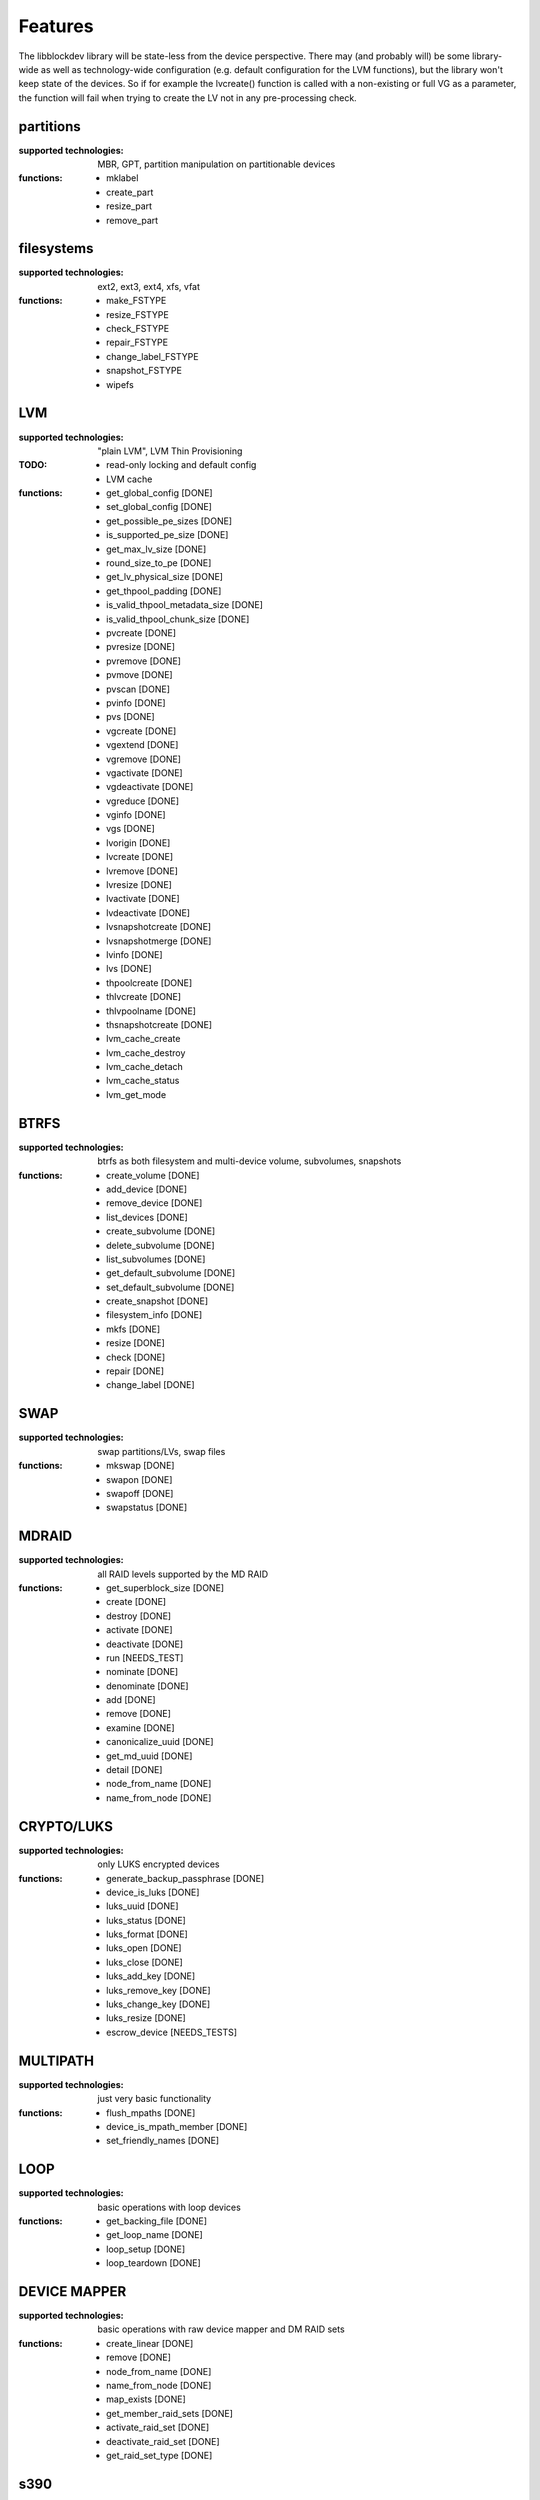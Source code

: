 Features
=========

The libblockdev library will be state-less from the device perspective. There
may (and probably will) be some library-wide as well as technology-wide
configuration (e.g. default configuration for the LVM functions), but the
library won't keep state of the devices. So if for example the lvcreate()
function is called with a non-existing or full VG as a parameter, the function
will fail when trying to create the LV not in any pre-processing check.


partitions
-----------

:supported technologies:
   MBR, GPT, partition manipulation on partitionable devices

:functions:
   * mklabel
   * create_part
   * resize_part
   * remove_part


filesystems
------------

:supported technologies:
   ext2, ext3, ext4, xfs, vfat

:functions:
   * make_FSTYPE
   * resize_FSTYPE
   * check_FSTYPE
   * repair_FSTYPE
   * change_label_FSTYPE
   * snapshot_FSTYPE

   * wipefs


LVM
----

:supported technologies:
   "plain LVM", LVM Thin Provisioning

:TODO:
   * read-only locking and default config
   * LVM cache

:functions:
   * get_global_config [DONE]
   * set_global_config [DONE]
   * get_possible_pe_sizes [DONE]
   * is_supported_pe_size [DONE]
   * get_max_lv_size [DONE]
   * round_size_to_pe [DONE]
   * get_lv_physical_size [DONE]
   * get_thpool_padding [DONE]
   * is_valid_thpool_metadata_size [DONE]
   * is_valid_thpool_chunk_size [DONE]

   * pvcreate [DONE]
   * pvresize [DONE]
   * pvremove [DONE]
   * pvmove [DONE]
   * pvscan [DONE]
   * pvinfo [DONE]
   * pvs [DONE]

   * vgcreate [DONE]
   * vgextend [DONE]
   * vgremove [DONE]
   * vgactivate [DONE]
   * vgdeactivate [DONE]
   * vgreduce [DONE]
   * vginfo [DONE]
   * vgs [DONE]

   * lvorigin [DONE]
   * lvcreate [DONE]
   * lvremove [DONE]
   * lvresize [DONE]
   * lvactivate [DONE]
   * lvdeactivate [DONE]
   * lvsnapshotcreate [DONE]
   * lvsnapshotmerge [DONE]
   * lvinfo [DONE]
   * lvs [DONE]

   * thpoolcreate [DONE]
   * thlvcreate [DONE]
   * thlvpoolname [DONE]
   * thsnapshotcreate [DONE]

   * lvm_cache_create
   * lvm_cache_destroy
   * lvm_cache_detach
   * lvm_cache_status
   * lvm_get_mode


BTRFS
------

:supported technologies:
   btrfs as both filesystem and multi-device volume, subvolumes, snapshots

:functions:
   * create_volume [DONE]
   * add_device [DONE]
   * remove_device [DONE]
   * list_devices [DONE]
   * create_subvolume [DONE]
   * delete_subvolume [DONE]
   * list_subvolumes [DONE]
   * get_default_subvolume [DONE]
   * set_default_subvolume [DONE]
   * create_snapshot [DONE]
   * filesystem_info [DONE]
   * mkfs [DONE]
   * resize [DONE]
   * check [DONE]
   * repair [DONE]
   * change_label [DONE]


SWAP
-----

:supported technologies:
   swap partitions/LVs, swap files

:functions:
   * mkswap [DONE]
   * swapon [DONE]
   * swapoff [DONE]
   * swapstatus [DONE]


MDRAID
-------

:supported technologies:
   all RAID levels supported by the MD RAID

:functions:
   * get_superblock_size [DONE]
   * create [DONE]
   * destroy [DONE]
   * activate [DONE]
   * deactivate [DONE]
   * run [NEEDS_TEST]
   * nominate [DONE]
   * denominate [DONE]
   * add [DONE]
   * remove [DONE]
   * examine [DONE]
   * canonicalize_uuid [DONE]
   * get_md_uuid [DONE]
   * detail [DONE]
   * node_from_name [DONE]
   * name_from_node [DONE]


CRYPTO/LUKS
------------

:supported technologies:
   only LUKS encrypted devices

:functions:
   * generate_backup_passphrase [DONE]
   * device_is_luks [DONE]
   * luks_uuid [DONE]
   * luks_status [DONE]
   * luks_format [DONE]
   * luks_open [DONE]
   * luks_close [DONE]
   * luks_add_key [DONE]
   * luks_remove_key [DONE]
   * luks_change_key [DONE]
   * luks_resize [DONE]
   * escrow_device [NEEDS_TESTS]


MULTIPATH
----------

:supported technologies:
   just very basic functionality

:functions:
   * flush_mpaths [DONE]
   * device_is_mpath_member [DONE]
   * set_friendly_names [DONE]


LOOP
-----

:supported technologies:
   basic operations with loop devices

:functions:
   * get_backing_file [DONE]
   * get_loop_name [DONE]
   * loop_setup [DONE]
   * loop_teardown [DONE]


DEVICE MAPPER
--------------

:supported technologies:
   basic operations with raw device mapper and DM RAID sets

:functions:
   * create_linear [DONE]
   * remove [DONE]
   * node_from_name [DONE]
   * name_from_node [DONE]
   * map_exists [DONE]
   * get_member_raid_sets [DONE]
   * activate_raid_set [DONE]
   * deactivate_raid_set [DONE]
   * get_raid_set_type [DONE]


s390
-----

:supported technologies:
   DASD, zFCP

:functions:
   TBD by sbueno


KBD (Kernel Block Devices)
---------------------------

:supported technologies:
   bcache, zram

:functions:
   * bcache_create
   * bcache_destroy
   * bcache_detach
   * bcache_status
   * bcache_set_mode
   * bcache_get_mode

   * zram_create_devices [DONE]
   * zram_destroy_devices [DONE]


utils
------

Library (not a plugin) providing utility functions usable for multiple plugins
and any third-party code.

:functions:
   * exec_and_report_error [DONE]
   * exec_and_capture_output [DONE]
   * size_human_readable [DONE]
   * size_from_spec [DONE]
   * init_logging [DONE]
   * version_cmp [DONE]
   * check_util_version [DONE]
